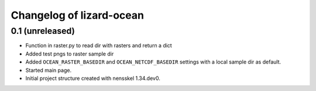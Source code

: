 Changelog of lizard-ocean
===================================================


0.1 (unreleased)
----------------

- Function in raster.py to read dir with rasters and return a dict
- Added test pngs to raster sample dir
- Added ``OCEAN_RASTER_BASEDIR`` and ``OCEAN_NETCDF_BASEDIR`` settings
  with a local sample dir as default.

- Started main page.

- Initial project structure created with nensskel 1.34.dev0.
